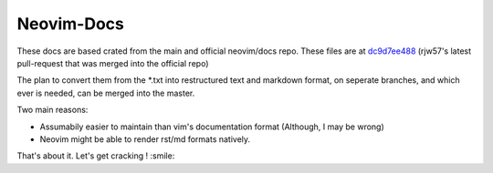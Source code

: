 Neovim-Docs
===========

These docs are based crated from the main and official neovim/docs repo.
These files are at `dc9d7ee488 <https://github.com/neovim/docs/commit/dc9d7ee48861a7102c50e4a34e2c7d39d5f20ade>`_
(rjw57's latest pull-request that was merged into the official repo)

The plan to convert them from the \*.txt into restructured text and markdown
format, on seperate branches, and which ever is needed,
can be merged into the master.


Two main reasons:

* Assumabily easier to maintain than vim's documentation format (Although, I may be wrong)
* Neovim might be able to render rst/md formats natively.

That's about it. Let's get cracking ! :smile:


